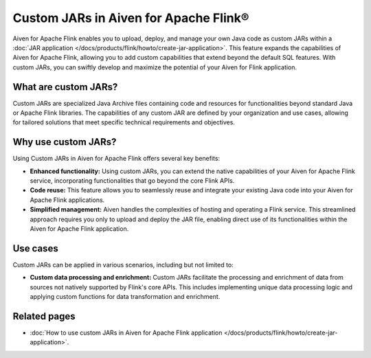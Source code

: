 Custom JARs in Aiven for Apache Flink®
=================================================

Aiven for Apache Flink enables you to upload, deploy, and manage your own Java code as custom JARs within a :doc:`JAR application </docs/products/flink/howto/create-jar-application>`.  This feature expands the capabilities of Aiven for Apache Flink, allowing you to add custom capabilities that extend beyond the default SQL features. With custom JARs, you can swiftly develop and maximize the potential of your Aiven for Flink application.

What are custom JARs?
-------------------------
Custom JARs are specialized Java Archive files containing code and resources for functionalities beyond standard Java or Apache Flink libraries. The capabilities of any custom JAR are defined by your organization and use cases, allowing for tailored solutions that meet specific technical requirements and objectives.


Why use custom JARs?
---------------------
Using Custom JARs in Aiven for Apache Flink offers several key benefits:

* **Enhanced functionality:** Using custom JARs, you can extend the native capabilities of your Aiven for Apache Flink service, incorporating functionalities that go beyond the core Flink APIs.
* **Code reuse:** This feature allows you to seamlessly reuse and integrate your existing Java code into your Aiven for Apache Flink applications.
* **Simplified management:** Aiven handles the complexities of hosting and operating a Flink service. This streamlined approach requires you only to upload and deploy the JAR file, enabling direct use of its functionalities within the Aiven for Apache Flink application.


Use cases
--------------

Custom JARs can be applied in various scenarios, including but not limited to:

* **Custom data processing and enrichment:** Custom JARs facilitate the processing and enrichment of data from sources not natively supported by Flink's core APIs. This includes implementing unique data processing logic and applying custom functions for data transformation and enrichment.


Related pages
--------------

* :doc:`How to use custom JARs in Aiven for Apache Flink application </docs/products/flink/howto/create-jar-application>`. 
  
